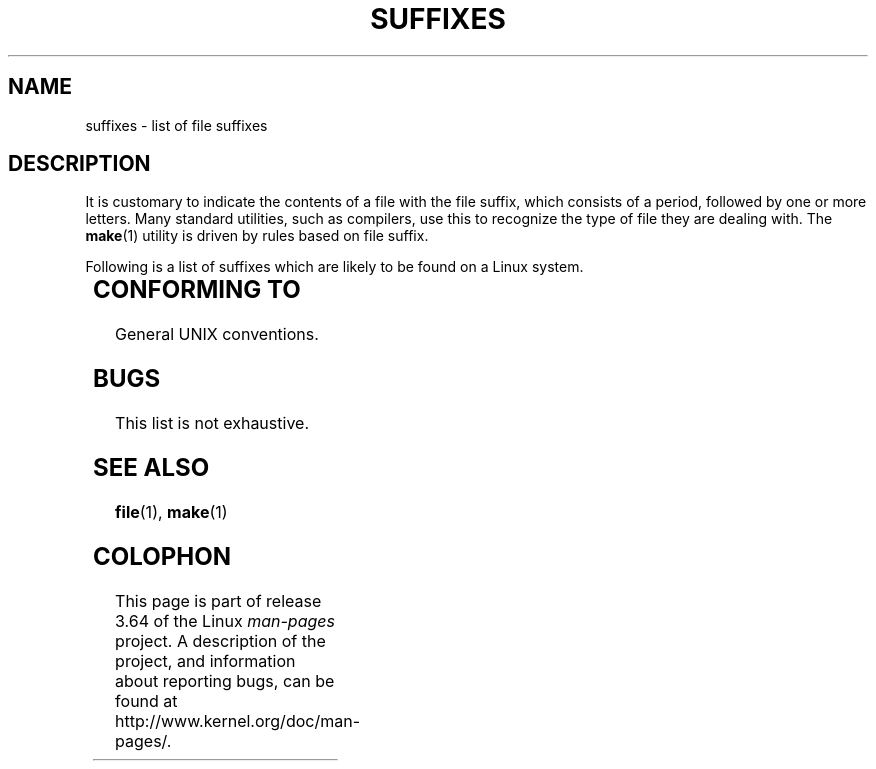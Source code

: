 .\" Copyright (c) 1993 by Thomas Koenig (ig25@rz.uni-karlsruhe.de)
.\"
.\" %%%LICENSE_START(VERBATIM)
.\" Permission is granted to make and distribute verbatim copies of this
.\" manual provided the copyright notice and this permission notice are
.\" preserved on all copies.
.\"
.\" Permission is granted to copy and distribute modified versions of this
.\" manual under the conditions for verbatim copying, provided that the
.\" entire resulting derived work is distributed under the terms of a
.\" permission notice identical to this one.
.\"
.\" Since the Linux kernel and libraries are constantly changing, this
.\" manual page may be incorrect or out-of-date.  The author(s) assume no
.\" responsibility for errors or omissions, or for damages resulting from
.\" the use of the information contained herein.  The author(s) may not
.\" have taken the same level of care in the production of this manual,
.\" which is licensed free of charge, as they might when working
.\" professionally.
.\"
.\" Formatted or processed versions of this manual, if unaccompanied by
.\" the source, must acknowledge the copyright and authors of this work.
.\" %%%LICENSE_END
.\"
.\" Modified Sat Jul 24 17:35:15 1993 by Rik Faith <faith@cs.unc.edu>
.\" Modified Sun Feb 19 22:02:32 1995 by Rik Faith <faith@cs.unc.edu>
.\" Modified Tue Oct 22 23:28:12 1996 by Eric S. Raymond <esr@thyrsus.com>
.\" Modified Sun Jan 26 21:56:56 1997 by Ralph Schleicher
.\"    <rs@purple.UL.BaWue.DE>
.\" Modified Mon Jun 16 20:24:58 1997 by Nicolás Lichtmaier <nick@debian.org>
.\" Modified Sun Oct 18 22:11:28 1998 by Joseph S. Myers <jsm28@cam.ac.uk>
.\" Modified Mon Nov 16 17:24:47 1998 by Andries Brouwer <aeb@cwi.nl>
.\" Modified Thu Nov 16 23:28:25 2000 by David A. Wheeler
.\"    <dwheeler@dwheeler.com>
.\"
.\" "nroff" ("man") (or "tbl") needs a long page to avoid warnings
.\" from "grotty" (at imagined page breaks).  Bug in grotty?
.if n .pl 1000v
.TH SUFFIXES 7  2000-11-16 "Linux" "Linux Programmer's Manual"
.SH NAME
suffixes \- list of file suffixes
.SH DESCRIPTION
It is customary to indicate the contents of a file with the file suffix,
which consists of a period, followed by one or more letters.
Many standard utilities, such as compilers, use this to recognize the type of
file they are dealing with.
The
.BR make (1)
utility is driven by rules based on file suffix.
.PP
Following is a list of suffixes which are likely to be found on a
Linux system.
.PP
.TS
l | l
_ | _
lI |  l .
Suffix	File type
 ,v	files for RCS (Revision Control System)
 -	backup file
 .C	C++ source code, equivalent to \fI.cc\fP
 .F	Fortran source with \fBcpp\fP(1) directives
	or file compressed using freeze
 .S	assembler source with \fBcpp\fP(1) directives
 .Y	file compressed using yabba
 .Z	file compressed using \fBcompress\fP(1)
 .[0-9]+gf	TeX generic font files
 .[0-9]+pk	TeX packed font files
 .[1-9]	manual page for the corresponding section
 .[1-9][a-z]	manual page for section plus subsection
 .a	static object code library
 .ad	X application default resource file
 .ada	Ada source (may be body, spec, or combination)
 .adb	Ada body source
 .ads	Ada spec source
 .afm	PostScript font metrics
 .al	Perl autoload file
 .am	\fBautomake\fP(1) input file
 .arc	\fBarc\fP(1) archive
 .arj	\fBarj\fP(1) archive
 .asc	PGP ASCII-armored data
 .asm	(GNU) assembler source file
 .au	Audio sound file
 .aux	LaTeX auxiliary file
 .avi	(msvideo) movie
 .awk	AWK language program
 .b	LILO boot loader image
 .bak	backup file
 .bash	\fBbash\fP(1) shell script
 .bb	basic block list data produced by
	gcc \-ftest\-coverage
 .bbg	basic block graph data produced by
	gcc \-ftest\-coverage
 .bbl	BibTeX output
 .bdf	X font file
 .bib	TeX bibliographic database, BibTeX input
 .bm	bitmap source
 .bmp	bitmap
 .bz2	file compressed using \fBbzip2\fP(1)
 .c	C source
 .cat	message catalog files
 .cc	C++ source
 .cf	configuration file
 .cfg	configuration file
 .cgi	WWW content generating script or program
 .cls	LaTeX Class definition
 .class	Java compiled byte-code
 .conf	configuration file
 .config	configuration file
 .cpp	equivalent to \fI.cc\fR
 .csh	\fBcsh\fP(1) shell script
 .cxx	equivalent to \fI.cc\fR
 .dat	data file
 .deb	Debian software package
 .def	Modula-2 source for definition modules
 .def	other definition files
 .desc	initial part of mail message unpacked with
	\fBmunpack\fP(1)
 .diff	file differences (\fBdiff\fP(1) command output)
 .dir	dbm data base directory file
 .doc	documentation file
 .dsc	Debian Source Control (source package)
 .dtx	LaTeX package source file
 .dvi	TeX's device independent output
 .el	Emacs-Lisp source
 .elc	compiled Emacs-Lisp source
 .eps	encapsulated PostScript
 .exp	Expect source code
 .f	Fortran source
 .f77	Fortran 77 source
 .f90	Fortran 90 source
 .fas	precompiled Common-Lisp
 .fi	Fortran include files
 .fig	FIG image file (used by \fBxfig\fP(1))
 .fmt	TeX format file
 .gif	Compuserve Graphics Image File format
 .gmo	GNU format message catalog
 .gsf	Ghostscript fonts
 .gz	file compressed using \fBgzip\fP(1)
 .h	C or C++ header files
 .help	help file
 .hf	equivalent to \fI.help\fP
 .hlp	equivalent to \fI.help\fP
 .htm	poor man's \fI.html\fP
 .html	HTML document used with the World Wide Web
 .hqx	7-bit encoded Macintosh file
 .i	C source after preprocessing
 .icon	bitmap source
 .idx	reference or datum-index file for hypertext
	or database system
 .image	bitmap source
 .in	configuration template, especially for GNU Autoconf
 .info	files for the Emacs info browser
 .info-[0-9]+	split info files
 .ins	LaTeX package install file for docstrip
 .itcl	itcl source code;
	itcl ([incr Tcl]) is an OO extension of tcl
 .java	a Java source file
 .jpeg	Joint Photographic Experts Group format
 .jpg	poor man's \fI.jpeg\fP
 .kmap	\fBlyx\fP(1) keymap
 .l	equivalent to \fI.lex\fP or \fI.lisp\fP
 .lex	\fBlex\fP(1) or \fBflex\fP(1) files
 .lha	lharc archive
 .lib	Common-Lisp library
 .lisp	Lisp source
 .ln	files for use with \fBlint\fP(1)
 .log	log file, in particular produced by TeX
 .lsm	Linux Software Map entry
 .lsp	Common-Lisp source
 .lzh	lharc archive
 .m	Objective-C source code
 .m4	\fBm4\fP(1) source
 .mac	macro files for various programs
 .man	manual page (usually source rather than formatted)
 .map	map files for various programs
 .me	Nroff source using the me macro package
 .mf	Metafont (font generator for TeX) source
 .mgp	MagicPoint file
 .mm	sources for \fBgroff\fP(1) in mm - format
 .mo	Message catalog binary file
 .mod	Modula-2 source for implementation modules
 .mov	(quicktime) movie
 .mp	Metapost source
 .mp2	MPEG Layer 2 (audio) file
 .mp3	MPEG Layer 3 (audio) file
 .mpeg	movie file
 .o	object file
 .old	old or backup file
 .orig	backup (original) version of a file, from \fBpatch\fP(1)
 .out	output file, often executable program (a.out)
 .p	Pascal source
 .pag	dbm data base data file
 .patch	file differences for \fBpatch\fP(1)
 .pbm	portable bitmap format
 .pcf	X11 font files
 .pdf	Adobe Portable Data Format
	(use Acrobat/\fBacroread\fP or \fBxpdf\fP)
 .perl	Perl source (see .ph, .pl and .pm)
 .pfa	PostScript font definition files, ASCII format
 .pfb	PostScript font definition files, binary format
 .pgm	portable greymap format
 .pgp	PGP binary data
 .ph	Perl header file
 .php	PHP program file
 .php3	PHP3 program file
 .pid	File to store daemon PID (e.g., crond.pid)
 .pl	TeX property list file or Perl library file
 .pm	Perl module
 .png	Portable Network Graphics file
 .po	Message catalog source
 .pod	\fBperldoc\fP(1) file
 .ppm	portable pixmap format
 .pr	bitmap source
 .ps	PostScript file
 .py	Python source
 .pyc	compiled python
 .qt	quicktime movie
 .r	RATFOR source (obsolete)
 .rej	patches that \fBpatch\fP(1) couldn't apply
 .rpm	RPM software package
 .rtf	Rich Text Format file
 .rules	rules for something
 .s	assembler source
 .sa	stub libraries for a.out shared libraries
 .sc	\fBsc\fP(1) spreadsheet commands
 .scm	Scheme source code
 .sed	sed source file
 .sgml	SGML source file
 .sh	\fBsh\fP(1) scripts
 .shar	archive created by the \fBshar\fP(1) utility
 .so	Shared library or dynamically loadable object
 .sql	SQL source
 .sqml	SQML schema or query program
 .sty	LaTeX style files
 .sym	Modula-2 compiled definition modules
 .tar	archive created by the \fBtar\fP(1) utility
 .tar.Z	tar(1) archive compressed with \fBcompress\fP(1)
 .tar.bz2	tar(1) archive compressed with \fBbzip2\fP(1)
 .tar.gz	tar(1) archive compressed with \fBgzip\fP(1)
 .taz	tar(1) archive compressed with \fBcompress\fP(1)
 .tcl	tcl source code
 .tex	TeX or LaTeX source
 .texi	equivalent to \fI.texinfo\fP
 .texinfo	Texinfo documentation source
 .text	text file
 .tfm	TeX font metric file
 .tgz	tar archive compressed with \fBgzip\fP(1)
 .tif	poor man's \fI.tiff\fP
 .tiff	Tagged Image File Format
 .tk	tcl/tk script
 .tmp	temporary file
 .tmpl	template files
 .txt	equivalent to \fI.text\fP
 .uu	equivalent to \fI.uue\fP
 .uue	binary file encoded with \fBuuencode\fP(1)
 .vf	TeX virtual font file
 .vpl	TeX virtual property list file
 .w	Silvio Levi's CWEB
 .wav	wave sound file
 .web	Donald Knuth's WEB
 .wml	Source file for Web Meta Language
 .xbm	X11 bitmap source
 .xcf	GIMP graphic
 .xml	eXtended Markup Language file
 .xpm	X11 pixmap source
 .xs	Perl xsub file produced by h2xs
 .xsl	XSL stylesheet
 .y	\fByacc\fP(1) or \fBbison\fP(1) (parser generator) files
 .z	File compressed using \fBpack\fP(1) (or an old \fBgzip\fP(1))
 .zip	\fBzip\fP(1) archive
 .zoo	\fBzoo\fP(1) archive
 ~	Emacs or \fBpatch\fP(1) backup file
 rc	startup (`run control') file, e.g., \fI.newsrc\fP
.TE
.SH CONFORMING TO
General UNIX conventions.
.SH BUGS
This list is not exhaustive.
.SH SEE ALSO
.BR file (1),
.BR make (1)
.SH COLOPHON
This page is part of release 3.64 of the Linux
.I man-pages
project.
A description of the project,
and information about reporting bugs,
can be found at
\%http://www.kernel.org/doc/man\-pages/.
